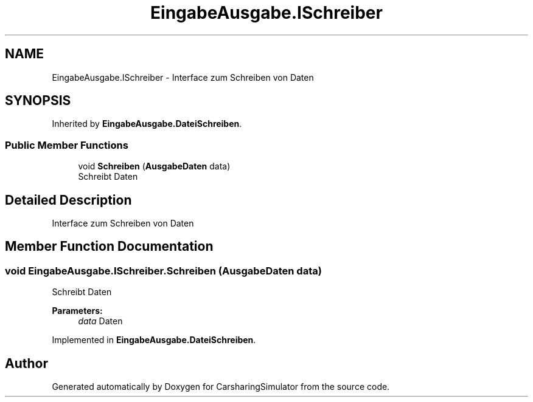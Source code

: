 .TH "EingabeAusgabe.ISchreiber" 3 "Thu May 18 2017" "CarsharingSimulator" \" -*- nroff -*-
.ad l
.nh
.SH NAME
EingabeAusgabe.ISchreiber \- Interface zum Schreiben von Daten  

.SH SYNOPSIS
.br
.PP
.PP
Inherited by \fBEingabeAusgabe\&.DateiSchreiben\fP\&.
.SS "Public Member Functions"

.in +1c
.ti -1c
.RI "void \fBSchreiben\fP (\fBAusgabeDaten\fP data)"
.br
.RI "Schreibt Daten "
.in -1c
.SH "Detailed Description"
.PP 
Interface zum Schreiben von Daten 


.SH "Member Function Documentation"
.PP 
.SS "void EingabeAusgabe\&.ISchreiber\&.Schreiben (\fBAusgabeDaten\fP data)"

.PP
Schreibt Daten 
.PP
\fBParameters:\fP
.RS 4
\fIdata\fP Daten
.RE
.PP

.PP
Implemented in \fBEingabeAusgabe\&.DateiSchreiben\fP\&.

.SH "Author"
.PP 
Generated automatically by Doxygen for CarsharingSimulator from the source code\&.
